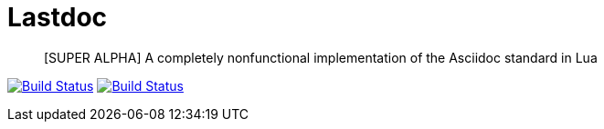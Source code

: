 Lastdoc
=======

[quote]
[SUPER ALPHA] A completely nonfunctional implementation of the Asciidoc standard in Lua

image:http://img.shields.io/travis/ciarand/lastdoc/master.svg?style=flat[
    "Build Status", link="https://travis-ci.org/ciarand/lastdoc"]
image:http://img.shields.io/coveralls/ciarand/lastdoc.svg?style=flat[
    "Build Status", link="https://coveralls.io/r/ciarand/lastdoc"]
